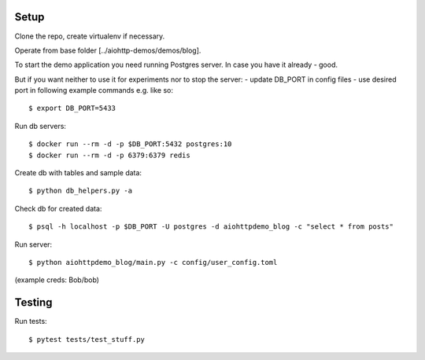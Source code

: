 Setup
=====

Clone the repo, create virtualenv if necessary.

Operate from base folder [../aiohttp-demos/demos/blog].

To start the demo application you need running Postgres server.
In case you have it already - good.

But if you want neither to use it for experiments nor to stop the server:
- update DB_PORT in config files
- use desired port in following example commands e.g. like so::

    $ export DB_PORT=5433

Run db servers::

    $ docker run --rm -d -p $DB_PORT:5432 postgres:10
    $ docker run --rm -d -p 6379:6379 redis


Create db with tables and sample data::

    $ python db_helpers.py -a

Check db for created data::

    $ psql -h localhost -p $DB_PORT -U postgres -d aiohttpdemo_blog -c "select * from posts"

Run server::

    $ python aiohttpdemo_blog/main.py -c config/user_config.toml


(example creds: Bob/bob)

Testing
=======

Run tests::

    $ pytest tests/test_stuff.py
